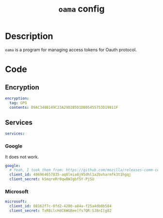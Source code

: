 #+TITLE: =oama= config
#+PROPERTY: header-args:yaml :tangle ./export/oama-config.yaml :padline noe

* Description

=oama= is a program for managing access tokens for Oauth protocol.

* Code

** Encryption

#+begin_src yaml
encryption:
  tag: GPG
  contents: D9AC348B149C23A29D2B5D1DB05455753D19811F
#+end_src

** Services

#+begin_src yaml
services:
#+end_src

*** Google

It does not work.

#+begin_src yaml
  google:
    # Yeah, I took them from: https://github.com/mozilla/releases-comm-central/blob/396b5ad3c98fcce79949a31e7b7902a0f861bf8d/mailnews/base/src/OAuth2Providers.sys.mjs#L127C10-L127C82.
    client_id: 406964657835-aq8lmia8j95dhl1a2bvharmfk3t1hgqj
    client_secret: kSmqreRr0qwBWJgbf5Y-PjSU
#+end_src

*** Microsoft

#+begin_src yaml
  microsoft:
    client_id: 08162f7c-0fd2-4200-a84a-f25a4db0b584
    client_secret: TxRBilcHdC6WGBee]fs?QR:SJ8nI[g82
#+end_src

* File local variables                                     :noexport:

# Local Variables:
# org-src-preserve-indentation: t
# End:
